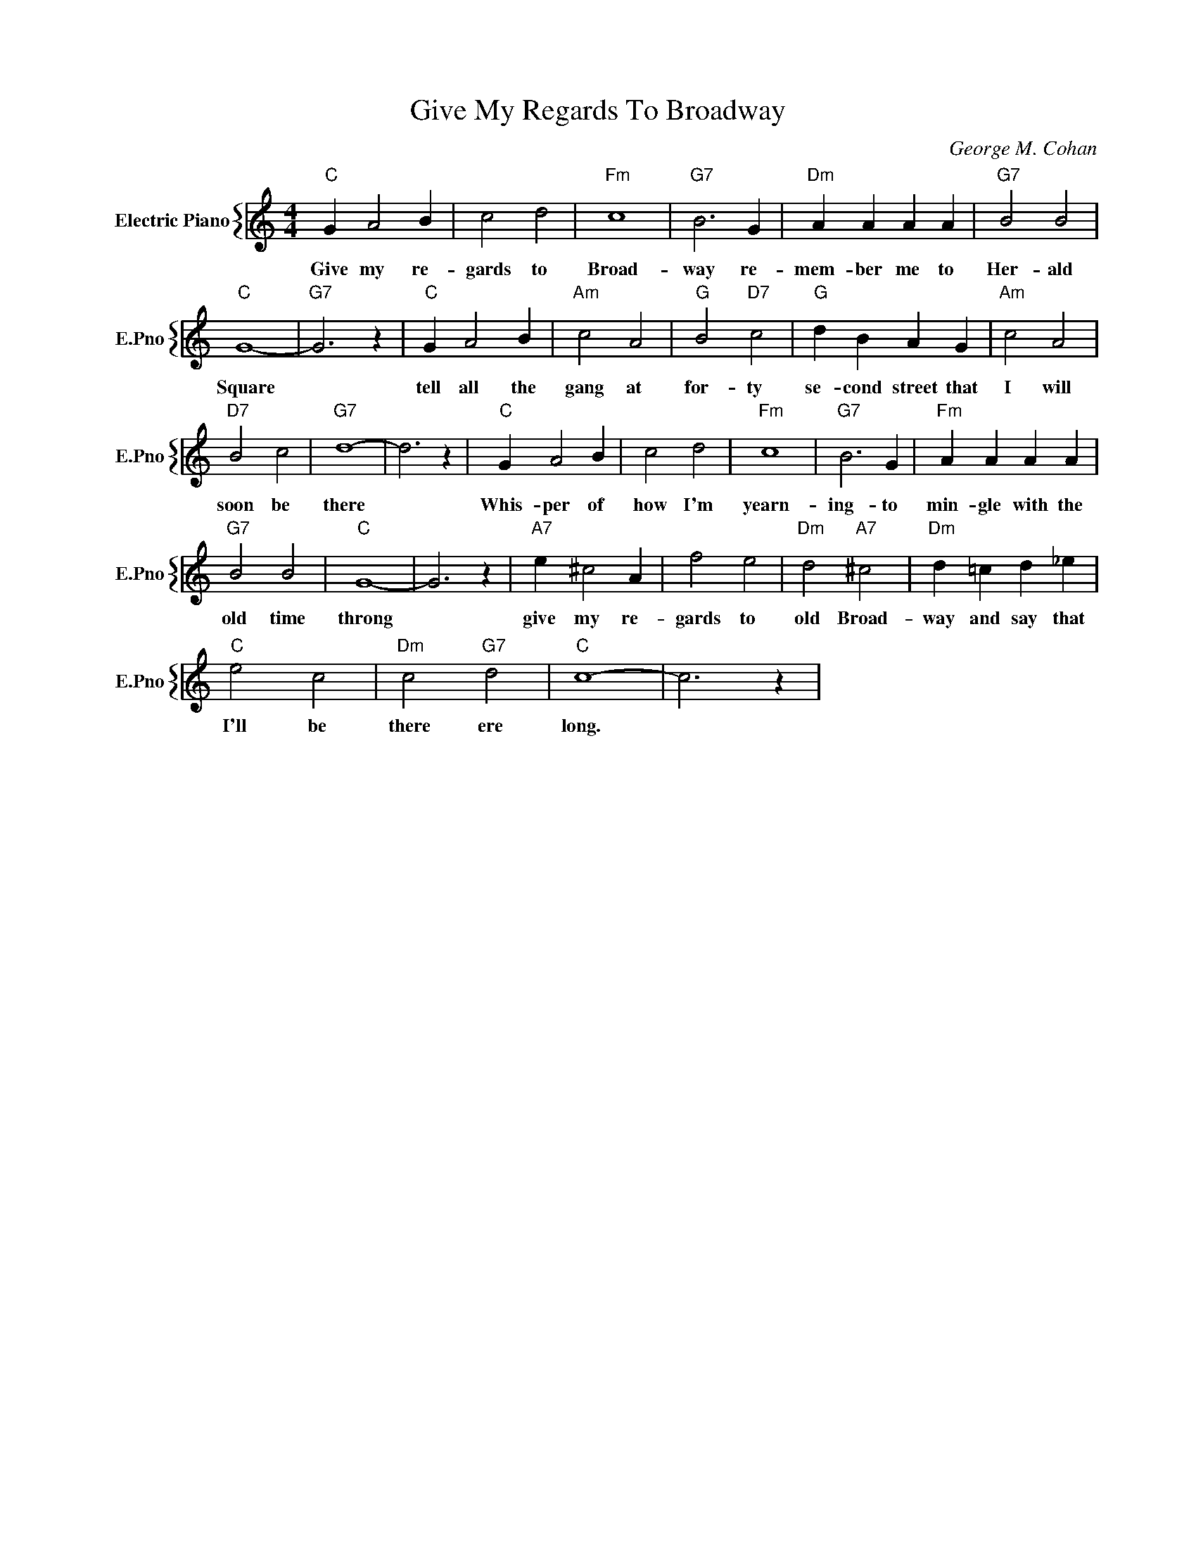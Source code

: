 X:1
T:Give My Regards To Broadway
C:George M. Cohan
%%score { 1 }
L:1/4
M:4/4
I:linebreak $
K:C
V:1 treble nm="Electric Piano" snm="E.Pno"
V:1
"C" G A2 B | c2 d2 |"Fm" c4 |"G7" B3 G |"Dm" A A A A |"G7" B2 B2 |$"C" G4- |"G7" G3 z |"C" G A2 B | %9
w: Give my re-|gards to|Broad-|way re-|mem- ber me to|Her- ald|Square||tell all the|
"Am" c2 A2 |"G" B2"D7" c2 |"G" d B A G |"Am" c2 A2 |$"D7" B2 c2 |"G7" d4- | d3 z |"C" G A2 B | %17
w: gang at|for- ty|se- cond street that|I will|soon be|there||Whis- per of|
 c2 d2 |"Fm" c4 |"G7" B3 G |"Fm" A A A A |$"G7" B2 B2 |"C" G4- | G3 z |"A7" e ^c2 A | f2 e2 | %26
w: how I'm|yearn-|ing- to|min- gle with the|old time|throng||give my re-|gards to|
"Dm" d2"A7" ^c2 |"Dm" d =c d _e |$"C" e2 c2 |"Dm" c2"G7" d2 |"C" c4- | c3 z | %32
w: old Broad-|way and say that|I'll be|there ere|long.||
